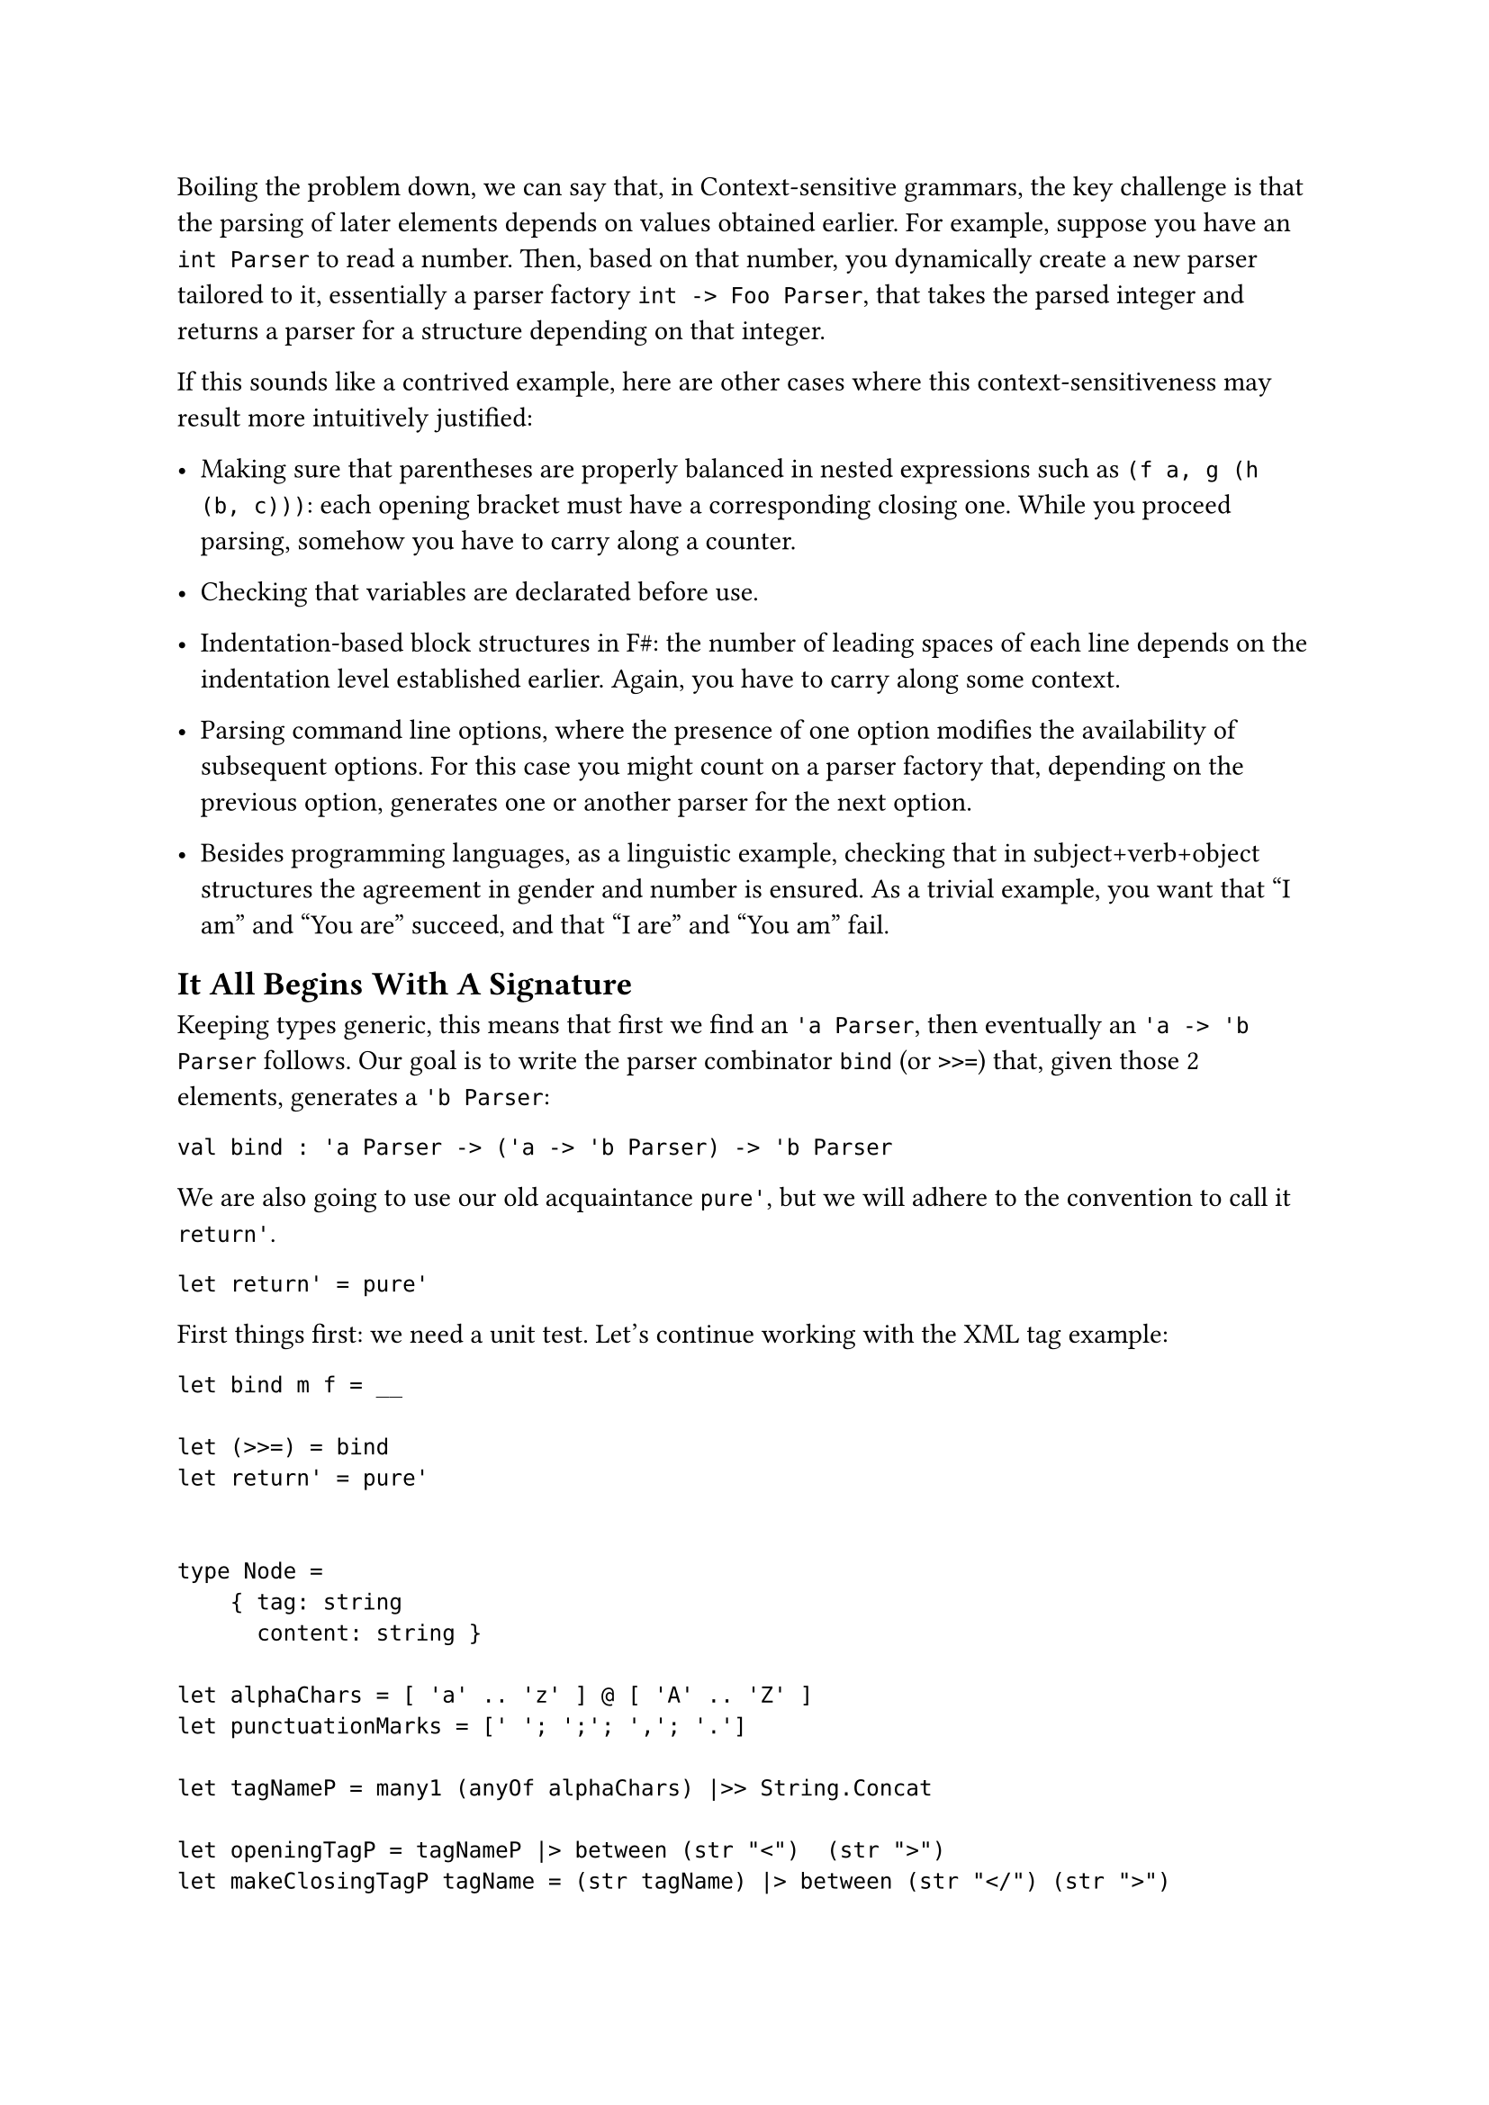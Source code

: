 Boiling the problem down, we can say that, in Context-sensitive
grammars, the key challenge is that the parsing of later elements
depends on values obtained earlier. For example, suppose you have an
`int Parser` to read a number. Then, based on that number, you
dynamically create a new parser tailored to it, essentially a parser
factory `int -> Foo Parser`, that takes the parsed integer and returns a
parser for a structure depending on that integer.

If this sounds like a contrived example, here are other cases where this
context-sensitiveness may result more intuitively justified:

- Making sure that parentheses are properly balanced in nested
  expressions such as `(f a, g (h (b, c)))`: each opening bracket must
  have a corresponding closing one. While you proceed parsing, somehow
  you have to carry along a counter.

- Checking that variables are declarated before use.

- Indentation-based block structures in F\#: the number of leading
  spaces of each line depends on the indentation level established
  earlier. Again, you have to carry along some context.

- Parsing command line options, where the presence of one option
  modifies the availability of subsequent options. For this case you
  might count on a parser factory that, depending on the previous
  option, generates one or another parser for the next option.

- Besides programming languages, as a linguistic example, checking that
  in subject+verb+object structures the agreement in gender and number
  is ensured. As a trivial example, you want that "I am" and "You are"
  succeed, and that "I are" and "You am" fail.

== It All Begins With A Signature
<it-all-begins-with-a-signature>
Keeping types generic, this means that first we find an `'a Parser`,
then eventually an `'a -> 'b Parser` follows. Our goal is to write the
parser combinator `bind` (or `>>=`) that, given those 2 elements,
generates a `'b Parser`:

```fsharp
val bind : 'a Parser -> ('a -> 'b Parser) -> 'b Parser
```

We are also going to use our old acquaintance `pure'`, but we will
adhere to the convention to call it `return'`.

```fsharp
let return' = pure'
```

First things first: we need a unit test. Let's continue working with the
XML tag example:

```fsharp
let bind m f = __

let (>>=) = bind
let return' = pure'


type Node =
    { tag: string
      content: string }

let alphaChars = [ 'a' .. 'z' ] @ [ 'A' .. 'Z' ]
let punctuationMarks = [' '; ';'; ','; '.']

let tagNameP = many1 (anyOf alphaChars) |>> String.Concat

let openingTagP = tagNameP |> between (str "<")  (str ">")
let makeClosingTagP tagName = (str tagName) |> between (str "</") (str ">")

let contentP = many (anyOf (alphaChars @ punctuationMarks)) |>> String.Concat


let nodeP = __

[<Fact>]
let ``closingTag works in a context-sensitive grammar`` () =
  let s = "<pun>Broken pencils are pointless</pun>rest"

  let expected =
      { tag = "pun"
        content = "Broken pencils are pointless" }

  test <@ run nodeP s = Success (expected, "rest") @>

[<Fact>]
let ``not matching closing tags raise a failure`` () =
  let s = "<pun>Broken pencils are pointless</xml>rest"

  test <@ run nodeP s = Failure "Expected pun" @>
```

Even before implementing `>>=`, it is worth to analyze its use. The
disrupting element is the closing tag parser, since it depends on the
`tagName` value parsed by the previous parser. The combination of the 2
parsers is obtained by the application of `>>=`. Given its signature,
you can use it like this:

```fsharp
let openThenCloseP = 
    openingTagP >>= (fun tagName ->
            let closingTagP = makeClosingTagP tagName
            ...)
```

- First parse the opening tag (`openingTagP`).
- Then, pass forward the value it parses (`>>= (fun tagName -> ...`) as
  the argument to a continuation.
- The continuation can use that value to invoke `makeClosingTagP` to
  generate a tailored `closingTagP` parser
- …

We are not required to immediately use the `tagName` value: in fact,
between the opening and the closing tags, we want to take the chance to
parse the content. It's a matter of using a chain of `>>=` applications:

```fsharp
let nodeP = 
    openingTagP >>= (fun tagName ->
        contentP >>= (fun content ->
            (makeClosingTagP tagName) >>= (fun _tagName ->
                return' { tag = tagName; content = content })))
```

If you squint your eyes you could read the funny `>>=` syntax as:

```fsharp
let openCloseP = 
         openingTagP    >>=    (fun tagName -> ...)
// apply openingTagP   then    pass tagName to a lambda continuation
```

so you can read the whole sequence as:

- In order to parse an XML node
- first parse the opening tag (`openingTagP`).
- Then, pass forward the value it parses (`>>= (fun tagName -> ...`)
- to a continuation. This, in turn will parse the content (`contentP`)
- eventually passing forward the parsed value
  (`>>= (fun content ->   ...`)
- to the next part. This will use `tagName` to build the parser for the
  closing tag (`closingTagP tagName`)
- Finally, handing over (`>>= fun _tagName ->`) to the last part (not
  interested in the last parsed value)
- whose purpose is to just return an instance of the tag record (wrapped
  in a Parser, with `return'`).

If you find this code convoluted because of the value passing boiler
plate, you are absolutely right: it sucks. Hang in there for a few more
minutes: soon we will introduce a technique to dramatically streamline
the code.

Fine. Let's finally implement this infamous `bind` combinator.

== Follow the type signature
<follow-the-type-signature>
```fsharp
// 'a Parser -> ('a -> 'b Parser) -> 'b Parser
let bind m f = ...
```

Going with the flow and following the type signature, we know we have to
return a `'b Parser`:

```fsharp
let bind m f = Parser (fun s ->
    ...)
```

We have the input string `s` and `m`, the `'a Parser`. If we run this
parser with the input string, we will get back a parsing result,
possibly containing a parsed value `a: 'a`:

```fsharp
let bind m f = Parser (fun s ->
    let resultA = run m s
    ...)
```

We are not sure that the parsing succeeded. We'd better pattern match.
Of course, in case of failure, we can let \`binda just fail.

```fsharp
let bind m f = Parser (fun s ->
    let resultA = run m s
    match resultA with
    | Failure f -> Failure f
    | Success(a, rest) ->
        ...)
```

In case of success, we get the `'a` value and the unconsumed input:
exactly what we needed to get the `'b Parser`:

```fsharp
let bind m f = Parser (fun s ->
    let resultA = run m s
    match resultA with
    | Failure f -> Failure f
    | Success(a, rest) ->
        let bParser = f a
        ...)
```

We are done! We got the `'b Parser` we wanted. We cannot just return it,
because our code is surrounded by `Parser (fun s -> ...)` and we would
end up with a parser inside a parser. Idea: we can `run` the `b Parser`
with the `rest` input to get its parsed value:

```fsharp
let bind m f = Parser (fun s ->
    let resultA = run m s
    match resultA with
    | Failure f -> Failure f
    | Success(a, rest) ->
        let bParser = f a
        run bParser rest)
```

Test it. Green! You just made `Parser` a Monad.

== Is That All, Folks?
<is-that-all-folks>
You might not be impressed by this result (surprisingly, `Parser` did
not turn into a burrito). In fact, it's an explosive one. This little
unsuspected `bind` function, together with `return'`, is so powerful
that it could replace everything you did in the last 13 chapters. It's
such a game changer that F\# provides native support for its use, which
will bring a dramatic shift to both the syntax and style of your code,
for the better.

This has been a tough chapter and you deserve some rest. If you never
enjoyed a Tamil Kootu, that's the perfect chance to give it a try.
#link("/monadic-parser-combinators-15")[Chapter 15];, here we come!

#link("/monadic-parser-combinators-13")[Previous - Things You Want To Remember]
⁓
#link("/monadic-parser-combinators-15")[Next - One Combinator to Rule Them All]

= Comments
<comments>
#link("https://github.com/arialdomartini/arialdomartini.github.io/discussions/33")[GitHub Discussions]

{% include fp-newsletter.html %}
